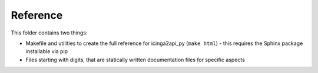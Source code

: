 Reference
=========

This folder contains two things:

- Makefile and utilities to create the full reference for icinga2api_py (``make html``) - this requires the Sphinx package installable via pip
- Files starting with digits, that are statically written documentation files for specific aspects
